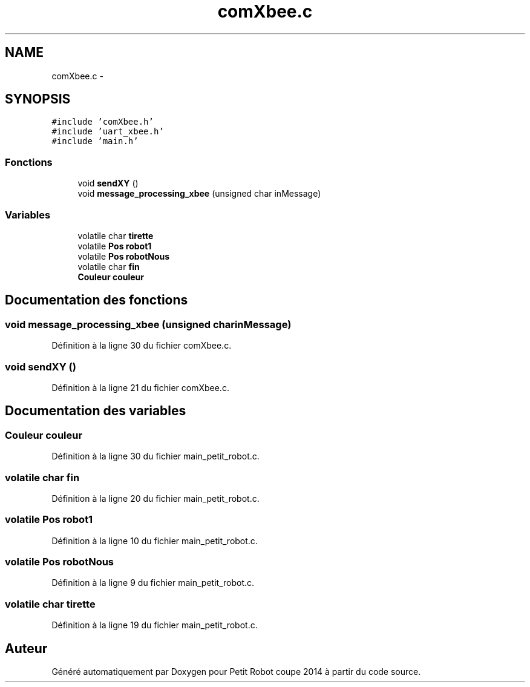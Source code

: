.TH "comXbee.c" 3 "Jeudi 22 Mai 2014" "Petit Robot coupe 2014" \" -*- nroff -*-
.ad l
.nh
.SH NAME
comXbee.c \- 
.SH SYNOPSIS
.br
.PP
\fC#include 'comXbee\&.h'\fP
.br
\fC#include 'uart_xbee\&.h'\fP
.br
\fC#include 'main\&.h'\fP
.br

.SS "Fonctions"

.in +1c
.ti -1c
.RI "void \fBsendXY\fP ()"
.br
.ti -1c
.RI "void \fBmessage_processing_xbee\fP (unsigned char inMessage)"
.br
.in -1c
.SS "Variables"

.in +1c
.ti -1c
.RI "volatile char \fBtirette\fP"
.br
.ti -1c
.RI "volatile \fBPos\fP \fBrobot1\fP"
.br
.ti -1c
.RI "volatile \fBPos\fP \fBrobotNous\fP"
.br
.ti -1c
.RI "volatile char \fBfin\fP"
.br
.ti -1c
.RI "\fBCouleur\fP \fBcouleur\fP"
.br
.in -1c
.SH "Documentation des fonctions"
.PP 
.SS "void message_processing_xbee (unsigned charinMessage)"

.PP
Définition à la ligne 30 du fichier comXbee\&.c\&.
.SS "void sendXY ()"

.PP
Définition à la ligne 21 du fichier comXbee\&.c\&.
.SH "Documentation des variables"
.PP 
.SS "\fBCouleur\fP couleur"

.PP
Définition à la ligne 30 du fichier main_petit_robot\&.c\&.
.SS "volatile char fin"

.PP
Définition à la ligne 20 du fichier main_petit_robot\&.c\&.
.SS "volatile \fBPos\fP robot1"

.PP
Définition à la ligne 10 du fichier main_petit_robot\&.c\&.
.SS "volatile \fBPos\fP robotNous"

.PP
Définition à la ligne 9 du fichier main_petit_robot\&.c\&.
.SS "volatile char tirette"

.PP
Définition à la ligne 19 du fichier main_petit_robot\&.c\&.
.SH "Auteur"
.PP 
Généré automatiquement par Doxygen pour Petit Robot coupe 2014 à partir du code source\&.
